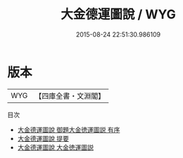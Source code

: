 #+TITLE: 大金德運圖說 / WYG
#+DATE: 2015-08-24 22:51:30.986109
* 版本
 |       WYG|【四庫全書・文淵閣】|
目次
 - [[file:KR2m0026_000.txt::000-1a][大金德運圖說 御題大金徳運圖説  有序]]
 - [[file:KR2m0026_000.txt::000-3a][大金德運圖說 提要]]
 - [[file:KR2m0026_000.txt::000-6a][大金德運圖說 大金徳運圖説]]
